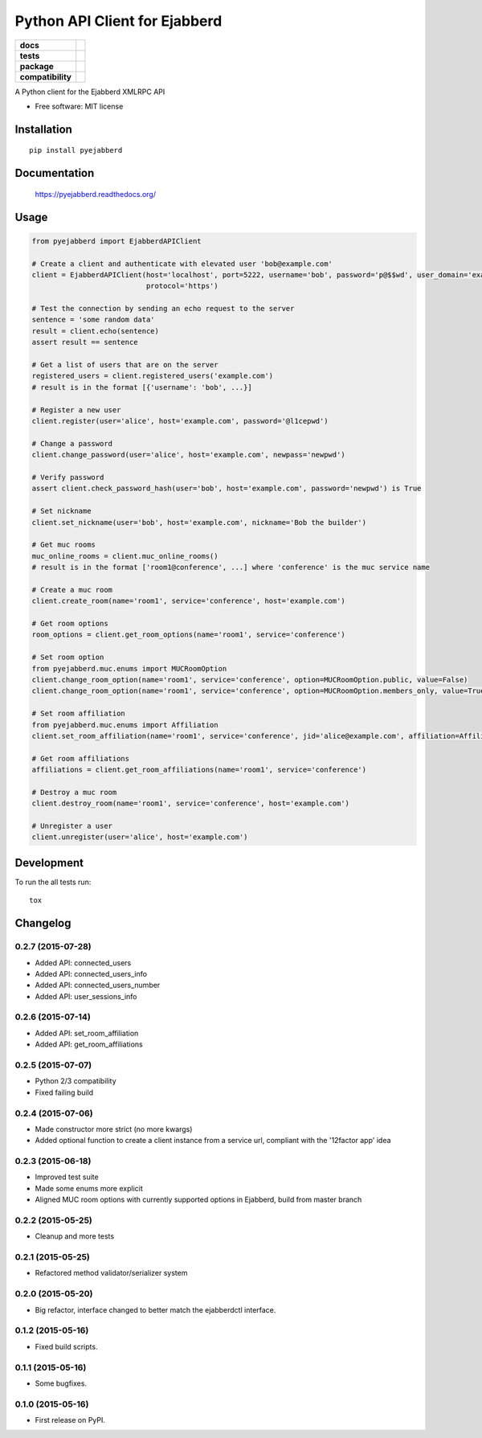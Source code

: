 ==============================
Python API Client for Ejabberd
==============================

.. list-table::
    :stub-columns: 1

    * - docs
      - |docs|
    * - tests
      - | |circleci|
        | |coveralls| |scrutinizer|
    * - package
      - |version| |downloads| |wheel|
    * - compatibility
      - |pyversions| |implementation| |ejabberdversions|

.. |docs| image:: https://readthedocs.org/projects/pyejabberd/badge/?style=flat
    :target: https://pyejabberd.readthedocs.org/en/latest/
    :alt: Documentation Status

.. |circleci| image:: https://img.shields.io/circleci/project/dirkmoors/pyejabberd/master.svg?style=flat
    :alt: CircleCI Build Status
    :target: https://circleci.com/gh/dirkmoors/pyejabberd

.. |coveralls| image:: http://img.shields.io/coveralls/dirkmoors/pyejabberd/master.png?style=flat
    :alt: Coverage Status
    :target: https://coveralls.io/r/dirkmoors/pyejabberd

.. |version| image:: http://img.shields.io/pypi/v/pyejabberd.png?style=flat
    :alt: PyPI Package latest release
    :target: https://pypi.python.org/pypi/pyejabberd

.. |downloads| image:: http://img.shields.io/pypi/dm/pyejabberd.png?style=flat
    :alt: PyPI Package monthly downloads
    :target: https://pypi.python.org/pypi/pyejabberd

.. |wheel| image:: https://img.shields.io/pypi/wheel/pyejabberd.svg?style=flat
    :alt: PyPI Wheel
    :target: https://pypi.python.org/pypi/pyejabberd

.. |pyversions| image:: https://img.shields.io/pypi/pyversions/pyejabberd.svg?style=flat
    :alt: Supported python versions
    :target: https://pypi.python.org/pypi/pyejabberd

.. |ejabberdversions| image:: https://img.shields.io/badge/ejabberd-15.04%2C%2015.06%2C%2015.07-blue.svg
    :alt: Supported ejabberd versions
    :target: https://github.com/processone/ejabberd

.. |implementation| image:: https://img.shields.io/pypi/implementation/pyejabberd.svg?style=flat
    :alt: Supported imlementations
    :target: https://pypi.python.org/pypi/pyejabberd

.. |scrutinizer| image:: https://img.shields.io/scrutinizer/g/dirkmoors/pyejabberd/master.png?style=flat
    :alt: Scrtinizer Status
    :target: https://scrutinizer-ci.com/g/dirkmoors/pyejabberd/

A Python client for the Ejabberd XMLRPC API

* Free software: MIT license

Installation
============

::

    pip install pyejabberd

Documentation
=============

    https://pyejabberd.readthedocs.org/

Usage
=====
.. code-block:: python

    from pyejabberd import EjabberdAPIClient

    # Create a client and authenticate with elevated user 'bob@example.com'
    client = EjabberdAPIClient(host='localhost', port=5222, username='bob', password='p@$$wd', user_domain='example.com',
                               protocol='https')

    # Test the connection by sending an echo request to the server
    sentence = 'some random data'
    result = client.echo(sentence)
    assert result == sentence

    # Get a list of users that are on the server
    registered_users = client.registered_users('example.com')
    # result is in the format [{'username': 'bob', ...}]

    # Register a new user
    client.register(user='alice', host='example.com', password='@l1cepwd')

    # Change a password
    client.change_password(user='alice', host='example.com', newpass='newpwd')

    # Verify password
    assert client.check_password_hash(user='bob', host='example.com', password='newpwd') is True

    # Set nickname
    client.set_nickname(user='bob', host='example.com', nickname='Bob the builder')

    # Get muc rooms
    muc_online_rooms = client.muc_online_rooms()
    # result is in the format ['room1@conference', ...] where 'conference' is the muc service name

    # Create a muc room
    client.create_room(name='room1', service='conference', host='example.com')

    # Get room options
    room_options = client.get_room_options(name='room1', service='conference')

    # Set room option
    from pyejabberd.muc.enums import MUCRoomOption
    client.change_room_option(name='room1', service='conference', option=MUCRoomOption.public, value=False)
    client.change_room_option(name='room1', service='conference', option=MUCRoomOption.members_only, value=True)

    # Set room affiliation
    from pyejabberd.muc.enums import Affiliation
    client.set_room_affiliation(name='room1', service='conference', jid='alice@example.com', affiliation=Affiliation.member)

    # Get room affiliations
    affiliations = client.get_room_affiliations(name='room1', service='conference')

    # Destroy a muc room
    client.destroy_room(name='room1', service='conference', host='example.com')

    # Unregister a user
    client.unregister(user='alice', host='example.com')

Development
===========

To run the all tests run::

    tox


Changelog
=========

0.2.7 (2015-07-28)
------------------

* Added API: connected_users
* Added API: connected_users_info
* Added API: connected_users_number
* Added API: user_sessions_info

0.2.6 (2015-07-14)
------------------

* Added API: set_room_affiliation
* Added API: get_room_affiliations

0.2.5 (2015-07-07)
------------------

* Python 2/3 compatibility
* Fixed failing build

0.2.4 (2015-07-06)
------------------

* Made constructor more strict (no more kwargs)
* Added optional function to create a client instance from a service url, compliant with the '12factor app' idea

0.2.3 (2015-06-18)
------------------

* Improved test suite
* Made some enums more explicit
* Aligned MUC room options with currently supported options in Ejabberd, build from master branch

0.2.2 (2015-05-25)
------------------

* Cleanup and more tests

0.2.1 (2015-05-25)
------------------

* Refactored method validator/serializer system


0.2.0 (2015-05-20)
------------------

* Big refactor, interface changed to better match the ejabberdctl interface.

0.1.2 (2015-05-16)
------------------

* Fixed build scripts.

0.1.1 (2015-05-16)
------------------

* Some bugfixes.

0.1.0 (2015-05-16)
------------------

* First release on PyPI.


